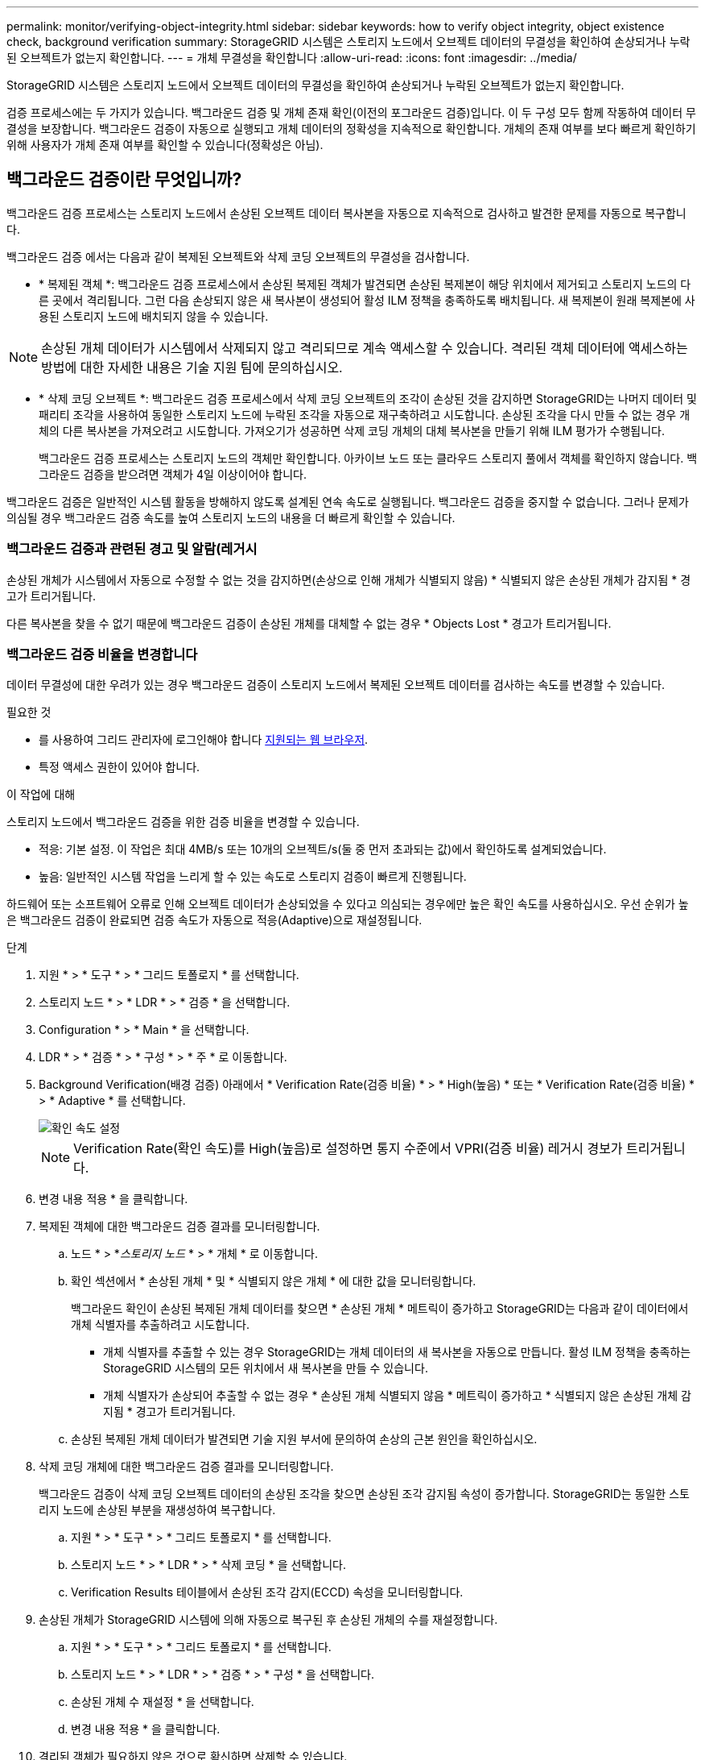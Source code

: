 ---
permalink: monitor/verifying-object-integrity.html 
sidebar: sidebar 
keywords: how to verify object integrity, object existence check, background verification 
summary: StorageGRID 시스템은 스토리지 노드에서 오브젝트 데이터의 무결성을 확인하여 손상되거나 누락된 오브젝트가 없는지 확인합니다. 
---
= 개체 무결성을 확인합니다
:allow-uri-read: 
:icons: font
:imagesdir: ../media/


[role="lead"]
StorageGRID 시스템은 스토리지 노드에서 오브젝트 데이터의 무결성을 확인하여 손상되거나 누락된 오브젝트가 없는지 확인합니다.

검증 프로세스에는 두 가지가 있습니다. 백그라운드 검증 및 개체 존재 확인(이전의 포그라운드 검증)입니다. 이 두 구성 모두 함께 작동하여 데이터 무결성을 보장합니다. 백그라운드 검증이 자동으로 실행되고 개체 데이터의 정확성을 지속적으로 확인합니다. 개체의 존재 여부를 보다 빠르게 확인하기 위해 사용자가 개체 존재 여부를 확인할 수 있습니다(정확성은 아님).



== 백그라운드 검증이란 무엇입니까?

백그라운드 검증 프로세스는 스토리지 노드에서 손상된 오브젝트 데이터 복사본을 자동으로 지속적으로 검사하고 발견한 문제를 자동으로 복구합니다.

백그라운드 검증 에서는 다음과 같이 복제된 오브젝트와 삭제 코딩 오브젝트의 무결성을 검사합니다.

* * 복제된 객체 *: 백그라운드 검증 프로세스에서 손상된 복제된 객체가 발견되면 손상된 복제본이 해당 위치에서 제거되고 스토리지 노드의 다른 곳에서 격리됩니다. 그런 다음 손상되지 않은 새 복사본이 생성되어 활성 ILM 정책을 충족하도록 배치됩니다. 새 복제본이 원래 복제본에 사용된 스토리지 노드에 배치되지 않을 수 있습니다.



NOTE: 손상된 개체 데이터가 시스템에서 삭제되지 않고 격리되므로 계속 액세스할 수 있습니다. 격리된 객체 데이터에 액세스하는 방법에 대한 자세한 내용은 기술 지원 팀에 문의하십시오.

* * 삭제 코딩 오브젝트 *: 백그라운드 검증 프로세스에서 삭제 코딩 오브젝트의 조각이 손상된 것을 감지하면 StorageGRID는 나머지 데이터 및 패리티 조각을 사용하여 동일한 스토리지 노드에 누락된 조각을 자동으로 재구축하려고 시도합니다. 손상된 조각을 다시 만들 수 없는 경우 개체의 다른 복사본을 가져오려고 시도합니다. 가져오기가 성공하면 삭제 코딩 개체의 대체 복사본을 만들기 위해 ILM 평가가 수행됩니다.
+
백그라운드 검증 프로세스는 스토리지 노드의 객체만 확인합니다. 아카이브 노드 또는 클라우드 스토리지 풀에서 객체를 확인하지 않습니다. 백그라운드 검증을 받으려면 객체가 4일 이상이어야 합니다.



백그라운드 검증은 일반적인 시스템 활동을 방해하지 않도록 설계된 연속 속도로 실행됩니다. 백그라운드 검증을 중지할 수 없습니다. 그러나 문제가 의심될 경우 백그라운드 검증 속도를 높여 스토리지 노드의 내용을 더 빠르게 확인할 수 있습니다.



=== 백그라운드 검증과 관련된 경고 및 알람(레거시

손상된 개체가 시스템에서 자동으로 수정할 수 없는 것을 감지하면(손상으로 인해 개체가 식별되지 않음) * 식별되지 않은 손상된 개체가 감지됨 * 경고가 트리거됩니다.

다른 복사본을 찾을 수 없기 때문에 백그라운드 검증이 손상된 개체를 대체할 수 없는 경우 * Objects Lost * 경고가 트리거됩니다.



=== 백그라운드 검증 비율을 변경합니다

데이터 무결성에 대한 우려가 있는 경우 백그라운드 검증이 스토리지 노드에서 복제된 오브젝트 데이터를 검사하는 속도를 변경할 수 있습니다.

.필요한 것
* 를 사용하여 그리드 관리자에 로그인해야 합니다 xref:../admin/web-browser-requirements.adoc[지원되는 웹 브라우저].
* 특정 액세스 권한이 있어야 합니다.


.이 작업에 대해
스토리지 노드에서 백그라운드 검증을 위한 검증 비율을 변경할 수 있습니다.

* 적응: 기본 설정. 이 작업은 최대 4MB/s 또는 10개의 오브젝트/s(둘 중 먼저 초과되는 값)에서 확인하도록 설계되었습니다.
* 높음: 일반적인 시스템 작업을 느리게 할 수 있는 속도로 스토리지 검증이 빠르게 진행됩니다.


하드웨어 또는 소프트웨어 오류로 인해 오브젝트 데이터가 손상되었을 수 있다고 의심되는 경우에만 높은 확인 속도를 사용하십시오. 우선 순위가 높은 백그라운드 검증이 완료되면 검증 속도가 자동으로 적응(Adaptive)으로 재설정됩니다.

.단계
. 지원 * > * 도구 * > * 그리드 토폴로지 * 를 선택합니다.
. 스토리지 노드 * > * LDR * > * 검증 * 을 선택합니다.
. Configuration * > * Main * 을 선택합니다.
. LDR * > * 검증 * > * 구성 * > * 주 * 로 이동합니다.
. Background Verification(배경 검증) 아래에서 * Verification Rate(검증 비율) * > * High(높음) * 또는 * Verification Rate(검증 비율) * > * Adaptive * 를 선택합니다.
+
image::../media/background_verification_rate.png[확인 속도 설정]

+

NOTE: Verification Rate(확인 속도)를 High(높음)로 설정하면 통지 수준에서 VPRI(검증 비율) 레거시 경보가 트리거됩니다.

. 변경 내용 적용 * 을 클릭합니다.
. 복제된 객체에 대한 백그라운드 검증 결과를 모니터링합니다.
+
.. 노드 * > *_스토리지 노드_ * > * 개체 * 로 이동합니다.
.. 확인 섹션에서 * 손상된 개체 * 및 * 식별되지 않은 개체 * 에 대한 값을 모니터링합니다.
+
백그라운드 확인이 손상된 복제된 개체 데이터를 찾으면 * 손상된 개체 * 메트릭이 증가하고 StorageGRID는 다음과 같이 데이터에서 개체 식별자를 추출하려고 시도합니다.

+
*** 개체 식별자를 추출할 수 있는 경우 StorageGRID는 개체 데이터의 새 복사본을 자동으로 만듭니다. 활성 ILM 정책을 충족하는 StorageGRID 시스템의 모든 위치에서 새 복사본을 만들 수 있습니다.
*** 개체 식별자가 손상되어 추출할 수 없는 경우 * 손상된 개체 식별되지 않음 * 메트릭이 증가하고 * 식별되지 않은 손상된 개체 감지됨 * 경고가 트리거됩니다.


.. 손상된 복제된 개체 데이터가 발견되면 기술 지원 부서에 문의하여 손상의 근본 원인을 확인하십시오.


. 삭제 코딩 개체에 대한 백그라운드 검증 결과를 모니터링합니다.
+
백그라운드 검증이 삭제 코딩 오브젝트 데이터의 손상된 조각을 찾으면 손상된 조각 감지됨 속성이 증가합니다. StorageGRID는 동일한 스토리지 노드에 손상된 부분을 재생성하여 복구합니다.

+
.. 지원 * > * 도구 * > * 그리드 토폴로지 * 를 선택합니다.
.. 스토리지 노드 * > * LDR * > * 삭제 코딩 * 을 선택합니다.
.. Verification Results 테이블에서 손상된 조각 감지(ECCD) 속성을 모니터링합니다.


. 손상된 개체가 StorageGRID 시스템에 의해 자동으로 복구된 후 손상된 개체의 수를 재설정합니다.
+
.. 지원 * > * 도구 * > * 그리드 토폴로지 * 를 선택합니다.
.. 스토리지 노드 * > * LDR * > * 검증 * > * 구성 * 을 선택합니다.
.. 손상된 개체 수 재설정 * 을 선택합니다.
.. 변경 내용 적용 * 을 클릭합니다.


. 격리된 객체가 필요하지 않은 것으로 확신하면 삭제할 수 있습니다.
+

NOTE: 개체 손실 * 경고 또는 손실된(개체 손실) 레거시 경보가 트리거된 경우 기술 지원 부서에서 격리된 개체에 액세스하여 기본 문제를 디버깅하거나 데이터 복구를 시도할 수 있습니다.

+
.. 지원 * > * 도구 * > * 그리드 토폴로지 * 를 선택합니다.
.. 스토리지 노드 * > * LDR * > * 검증 * > * 구성 * 을 선택합니다.
.. 격리된 개체 삭제 * 를 선택합니다.
.. Apply Changes * 를 선택합니다.






== 개체 존재 확인이란 무엇입니까?

오브젝트 존재 여부는 스토리지 노드에 예상되는 모든 오브젝트 복제 복사본과 삭제 코딩 조각이 있는지 확인합니다. 개체 존재 확인은 개체 데이터 자체를 확인하지 않습니다(백그라운드 검증에서 확인). 대신 스토리지 디바이스의 무결성을 확인하는 방법을 제공합니다. 특히 최근 하드웨어 문제로 인해 데이터 무결성이 영향을 받을 수 있는 경우 더욱 그렇습니다.

자동으로 발생하는 백그라운드 확인과는 달리 개체 존재 확인 작업을 수동으로 시작해야 합니다.

오브젝트 존재 확인 은 StorageGRID에 저장된 모든 오브젝트의 메타데이터를 읽고 복제 오브젝트 복사본과 삭제 코딩 오브젝트 조각의 존재 여부를 확인합니다. 누락된 데이터는 다음과 같이 처리됩니다.

* * 복제된 복사본 *: 복제된 개체 데이터의 복사본이 누락된 경우 StorageGRID는 자동으로 시스템의 다른 위치에 저장된 복사본에서 복사본을 교체하려고 시도합니다. 스토리지 노드는 ILM 평가를 통해 기존 복사본을 실행합니다. 그러면 다른 복사본이 없기 때문에 현재 ILM 정책이 이 개체에 대해 더 이상 충족되지 않는 것으로 결정됩니다. 시스템의 활성 ILM 정책을 충족하기 위해 새 복사본이 생성되고 배치됩니다. 이 새 사본은 누락된 사본이 저장된 동일한 위치에 배치되지 않을 수 있습니다.
* * 삭제 코딩 단편 *: 삭제 코딩 오브젝트의 조각이 누락된 경우 StorageGRID는 나머지 조각을 사용하여 동일한 스토리지 노드에 누락된 조각을 자동으로 재구축합니다. 누락된 조각을 다시 생성할 수 없는 경우(너무 많은 조각이 손실되었기 때문에) ILM은 오브젝트의 다른 복사본을 찾으려고 시도합니다. 이 복사본은 새로운 삭제 코딩 조각을 생성하는 데 사용할 수 있습니다.




=== 개체 존재 확인 실행

한 번에 하나의 개체 존재 확인 작업을 만들고 실행할 수 있습니다. 작업을 생성할 때 확인할 스토리지 노드 및 볼륨을 선택합니다. 작업의 정합성 제어도 선택합니다.

.필요한 것
* 를 사용하여 그리드 관리자에 로그인했습니다 xref:../admin/web-browser-requirements.adoc[지원되는 웹 브라우저].
* 유지 관리 또는 루트 액세스 권한이 있습니다.
* 확인할 스토리지 노드가 온라인 상태인지 확인했습니다. 노드 테이블을 보려면 * nodes * 를 선택합니다. 확인할 노드의 노드 이름 옆에 알림 아이콘이 나타나지 않는지 확인합니다.
* 확인할 노드에서 다음 절차가 * 실행되지 않음 * 인지 확인했습니다.
+
** 스토리지 노드를 추가하기 위한 그리드 확장
** 스토리지 노드 서비스 해제
** 장애가 발생한 스토리지 볼륨 복구
** 장애가 발생한 시스템 드라이브로 스토리지 노드 복구
** EC 재조정
** 어플라이언스 노드 클론




개체 존재 여부 검사는 이러한 절차가 진행 중인 동안에는 유용한 정보를 제공하지 않습니다.

.이 작업에 대해
오브젝트 존재 확인 작업은 그리드의 오브젝트 수, 선택한 스토리지 노드 및 볼륨 및 선택한 일관성 제어에 따라 완료하는 데 며칠 또는 몇 주가 걸릴 수 있습니다. 한 번에 하나의 작업만 실행할 수 있지만 여러 스토리지 노드와 볼륨을 동시에 선택할 수 있습니다.

.단계
. 유지보수 * > * 작업 * > * 개체 존재 확인 * 을 선택합니다.
. 작업 생성 * 을 선택합니다. 개체 존재 확인 작업 생성 마법사가 나타납니다.
. 확인할 볼륨이 포함된 노드를 선택합니다. 모든 온라인 노드를 선택하려면 열 머리글에서 * 노드 이름 * 확인란을 선택합니다.
+
노드 이름 또는 사이트별로 검색할 수 있습니다.

+
그리드에 연결되지 않은 노드는 선택할 수 없습니다.

. Continue * 를 선택합니다.
. 목록의 각 노드에 대해 하나 이상의 볼륨을 선택합니다. 스토리지 볼륨 번호 또는 노드 이름을 사용하여 볼륨을 검색할 수 있습니다.
+
선택한 각 노드의 모든 볼륨을 선택하려면 열 머리글에서 * 스토리지 볼륨 * 확인란을 선택합니다.

. Continue * 를 선택합니다.
. 작업의 정합성 제어를 선택합니다.
+
일관성 컨트롤은 개체 존재 여부를 확인하는 데 사용되는 개체 메타데이터의 복사본 수를 결정합니다.

+
** * 강력한 사이트 *: 단일 사이트에 메타데이터 복사본 2개
** * 강력한 글로벌 *: 각 사이트에 메타데이터 복사본 2개
** * 모두 * (기본값): 각 사이트에 있는 세 개의 메타데이터 복사본 모두
+
일관성 제어에 대한 자세한 내용은 마법사의 설명을 참조하십시오.



. Continue * 를 선택합니다.
. 선택 항목을 검토하고 확인합니다. 이전 * 을 선택하여 마법사의 이전 단계로 이동하여 선택 사항을 업데이트할 수 있습니다.
+
개체 존재 확인 작업이 생성되고 다음 중 하나가 발생할 때까지 실행됩니다.

+
** 작업이 완료됩니다.
** 작업을 일시 중지하거나 취소합니다. 일시 중지한 작업은 다시 시작할 수 있지만 취소한 작업은 다시 시작할 수 없습니다.
** 작업이 멈춥니다. Object existence check has Stallered * 경고가 트리거됩니다. 경고에 지정된 수정 조치를 따릅니다.
** 작업이 실패합니다. 개체 존재 확인 실패 * 경고가 트리거됩니다. 경고에 지정된 수정 조치를 따릅니다.
** '서비스를 사용할 수 없음' 또는 '내부 서버 오류' 메시지가 나타납니다. 1분 후 페이지를 새로 고쳐 작업을 계속 모니터링합니다.
+

NOTE: 필요한 경우 개체 존재 확인 페이지에서 벗어나 작업을 계속 모니터링하기 위해 돌아갈 수 있습니다.



. 작업이 실행될 때 * 활성 작업 * 탭을 보고 감지된 누락된 오브젝트 복사본의 값을 기록합니다.
+
이 값은 하나 이상의 누락된 조각이 있는 복제된 오브젝트 및 삭제 코딩 오브젝트의 누락된 총 수를 나타냅니다.

+
감지된 누락된 객체 복제본 수가 100개를 초과하는 경우 스토리지 노드의 스토리지에 문제가 있을 수 있습니다.

+
image::../media/oec_active.png[OEC 활성 작업]

. 작업이 완료된 후 필요한 추가 작업을 수행합니다.
+
** 감지된 누락된 개체 복사본이 0이면 문제를 찾을 수 없습니다. 별도의 조치가 필요하지 않습니다.
** 감지된 누락된 개체 사본이 0보다 크고 * Objects Lost * 경고가 트리거되지 않은 경우 누락된 모든 복사본은 시스템에서 복구되었습니다. 향후 개체 복사본에 대한 손상을 방지하기 위해 하드웨어 문제가 해결되었는지 확인합니다.
** 감지된 누락된 개체 사본이 0보다 크고 * 개체 손실 * 경고가 트리거되면 데이터 무결성이 영향을 받을 수 있습니다. 기술 지원 부서에 문의하십시오.
** grep를 사용하여 LLST 감사 메시지 "grep LLST audit_file_name"을 추출하면 손실된 개체 복사본을 조사할 수 있습니다.
+
이 절차는 의 절차와 유사합니다 xref:investigating-lost-objects.adoc[분실된 물체를 조사 중입니다]개체 사본의 경우 OLST 대신 "LLL ST"를 검색합니다.



. 작업에 대한 강력한 사이트 또는 강력한 글로벌 일관성 제어를 선택한 경우 메타데이터 일관성을 위해 약 3주를 기다린 다음 동일한 볼륨에서 작업을 다시 실행합니다.
+
StorageGRID가 작업에 포함된 노드와 볼륨의 메타데이터 일관성을 달성할 시간이 있는 경우, 작업을 다시 실행하면 잘못 보고된 누락된 오브젝트 복사본을 지우거나 누락된 경우 추가 오브젝트 복사본을 확인할 수 있습니다.

+
.. 유지보수 * > * 개체 존재 확인 * > * 작업 내역 * 을 선택합니다.
.. 재실행할 준비가 된 작업을 확인합니다.
+
... 3주 전에 실행된 작업을 판별하려면 * 종료 시간 * 열을 확인하십시오.
... 이러한 작업의 경우 정합성 보장 제어 열에서 강력한 사이트 또는 강력한 글로벌 사이트를 검사합니다.


.. 재실행할 각 작업에 대한 확인란을 선택한 다음 * 재실행 * 을 선택합니다.
+
image::../media/oec_rerun.png[OEC를 다시 실행합니다]

.. 작업 재실행 마법사에서 선택한 노드와 볼륨 및 정합성 제어를 검토합니다.
.. 작업을 다시 실행할 준비가 되면 * 재실행 * 을 선택합니다.




활성 작업 탭이 나타납니다. 선택한 모든 작업은 강력한 사이트의 일관성 제어에서 하나의 작업으로 다시 실행됩니다. 세부 정보 섹션의 * 관련 작업 * 필드에 원래 작업의 작업 ID가 나열됩니다.

.작업을 마친 후
데이터 무결성에 대한 우려가 있는 경우 * 지원 * > * 도구 * > * 그리드 토폴로지 * > *_사이트 _ * > * _ 스토리지 노드 _ * > * LDR * > * 검증 * > * 구성 * > * 주 * 로 이동하여 배경 검증 비율을 높이십시오. 백그라운드 검사는 저장된 모든 개체 데이터의 정확성을 확인하고 발견된 문제를 모두 복구합니다. 가능한 한 빨리 잠재적 문제를 찾아 수리하면 데이터 손실의 위험이 감소합니다.
